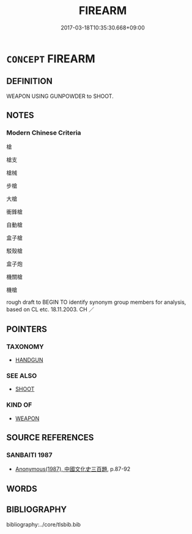 # -*- mode: mandoku-tls-view -*-
#+TITLE: FIREARM
#+DATE: 2017-03-18T10:35:30.668+09:00        
#+STARTUP: content
* =CONCEPT= FIREARM
:PROPERTIES:
:CUSTOM_ID: uuid-aaf3405f-854c-49f8-a4bc-76f5a7d7d320
:SYNONYM+:  GUN
:SYNONYM+:  WEAPON
:SYNONYM+:  RIFLE
:SYNONYM+:  PISTOL
:SYNONYM+:  HANDGUN
:SYNONYM+:  REVOLVER
:SYNONYM+:  INFORMAL SHOOTER
:SYNONYM+:  PIECE
:SYNONYM+:  HEAT
:TR_ZH: 槍
:END:
** DEFINITION

WEAPON USING GUNPOWDER to SHOOT.

** NOTES

*** Modern Chinese Criteria
槍

槍支

槍械

步槍

大槍

衝鋒槍

自動槍

盒子槍

駁殼槍

盒子炮

機關槍

機槍

rough draft to BEGIN TO identify synonym group members for analysis, based on CL etc. 18.11.2003. CH ／

** POINTERS
*** TAXONOMY
 - [[tls:concept:HANDGUN][HANDGUN]]

*** SEE ALSO
 - [[tls:concept:SHOOT][SHOOT]]

*** KIND OF
 - [[tls:concept:WEAPON][WEAPON]]

** SOURCE REFERENCES
*** SANBAITI 1987
 - [[cite:SANBAITI-1987][Anonymous(1987), 中國文化史三百題]], p.87-92

** WORDS
   :PROPERTIES:
   :VISIBILITY: children
   :END:
** BIBLIOGRAPHY
bibliography:../core/tlsbib.bib
